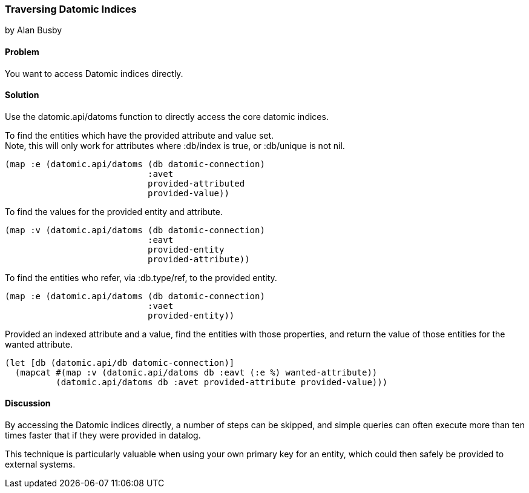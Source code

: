 === Traversing Datomic Indices
[role="byline"]
by Alan Busby

==== Problem

You want to access Datomic indices directly.

==== Solution

Use the +datomic.api/datoms+ function to directly access the core
datomic indices.

To find the entities which have the provided attribute and value set. +
Note, this will only work for attributes where +:db/index+ is true, or 
+:db/unique+ is not nil.

[source,clojure]
----
(map :e (datomic.api/datoms (db datomic-connection)
                            :avet
                            provided-attributed
                            provided-value))
----

To find the values for the provided entity and attribute.

[source,clojure]
----
(map :v (datomic.api/datoms (db datomic-connection)
                            :eavt
                            provided-entity
                            provided-attribute))
----

To find the entities who refer, via +:db.type/ref+, to the provided entity.

[source,clojure]
----
(map :e (datomic.api/datoms (db datomic-connection)
                            :vaet
                            provided-entity))
----

Provided an indexed attribute and a value, find the entities with those 
properties, and return the value of those entities for the wanted attribute.

[source,clojure]
----
(let [db (datomic.api/db datomic-connection)]
  (mapcat #(map :v (datomic.api/datoms db :eavt (:e %) wanted-attribute))
          (datomic.api/datoms db :avet provided-attribute provided-value)))
----

==== Discussion

By accessing the Datomic indices directly, a number of steps can be skipped,
and simple queries can often execute more than ten times faster that if they
were provided in datalog.

This technique is particularly valuable when using your own primary key 
for an entity, which could then safely be provided to external systems.

